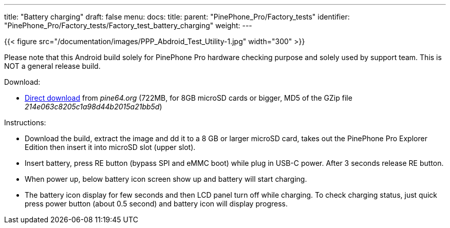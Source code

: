 ---
title: "Battery charging"
draft: false
menu:
  docs:
    title:
    parent: "PinePhone_Pro/Factory_tests"
    identifier: "PinePhone_Pro/Factory_tests/Factory_test_battery_charging"
    weight: 
---

{{< figure src="/documentation/images/PPP_Abdroid_Test_Utility-1.jpg" width="300" >}}

Please note that this Android build solely for PinePhone Pro hardware checking purpose and solely used by support team. This is NOT a general release build.

Download:

* http://files.pine64.org/os/PinePhonePro/pinephone_pro_dd_android9_QC_Test_SDboot_20220215-8GB.img.gz[Direct download] from _pine64.org_ (722MB, for 8GB microSD cards or bigger, MD5 of the GZip file _214e063c8205c1a98d44b2015a21bb5d_)

Instructions:

* Download the build, extract the image and dd it to a 8 GB or larger microSD card, takes out the PinePhone Pro Explorer Edition then insert it into microSD slot (upper slot).
* Insert battery, press RE button (bypass SPI and eMMC boot)  while plug in USB-C power. After 3 seconds release RE button.
* When power up, below battery icon screen show up and battery will start charging.
* The battery icon display for few seconds and then LCD panel turn off while charging. To check charging status, just quick press power button (about 0.5 second) and battery icon will display progress.


